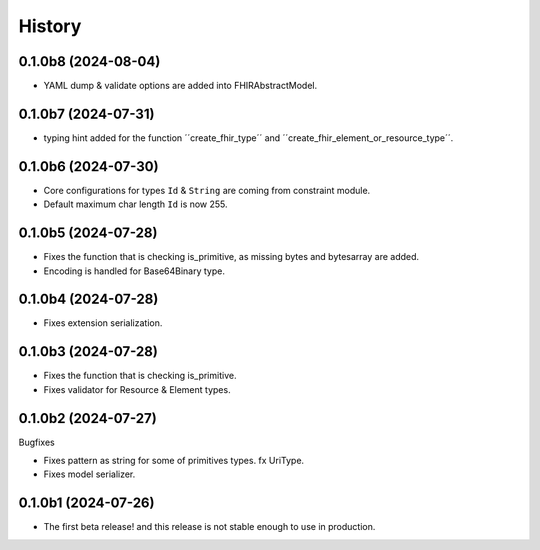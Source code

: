 =======
History
=======

0.1.0b8 (2024-08-04)
--------------------

- YAML dump & validate options are added into FHIRAbstractModel.


0.1.0b7 (2024-07-31)
--------------------

- typing hint added for the function ´´create_fhir_type´´ and ´´create_fhir_element_or_resource_type´´.


0.1.0b6 (2024-07-30)
--------------------

- Core configurations for types ``Id`` & ``String`` are coming from constraint module.

- Default maximum char length ``Id`` is now 255.


0.1.0b5 (2024-07-28)
--------------------

- Fixes the function that is checking is_primitive, as missing bytes and bytesarray are added.

- Encoding is handled for Base64Binary type.


0.1.0b4 (2024-07-28)
--------------------

- Fixes extension serialization.


0.1.0b3 (2024-07-28)
--------------------

- Fixes the function that is checking is_primitive.

- Fixes validator for Resource & Element types.


0.1.0b2 (2024-07-27)
--------------------

Bugfixes

- Fixes pattern as string for some of primitives types. fx UriType.

- Fixes model serializer.


0.1.0b1 (2024-07-26)
--------------------

- The first beta release! and this release is not stable enough to use in production.

